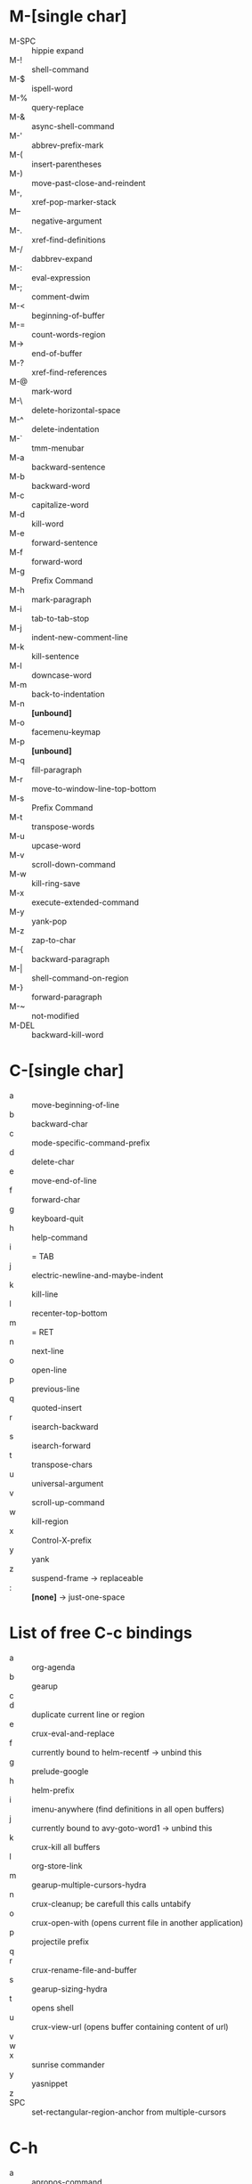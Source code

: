 * M-[single char]

- M-SPC :: hippie expand
- M-! :: shell-command
- M-$ :: ispell-word
- M-% :: query-replace
- M-& :: async-shell-command
- M-' :: abbrev-prefix-mark
- M-( :: insert-parentheses
- M-) :: move-past-close-and-reindent
- M-, :: xref-pop-marker-stack
- M-- :: negative-argument
- M-. :: xref-find-definitions
- M-/ :: dabbrev-expand
- M-: :: eval-expression
- M-; :: comment-dwim
- M-< :: beginning-of-buffer
- M-= :: count-words-region
- M-> :: end-of-buffer
- M-? :: xref-find-references
- M-@ :: mark-word
- M-\ :: delete-horizontal-space
- M-^ :: delete-indentation
- M-` :: tmm-menubar
- M-a :: backward-sentence
- M-b :: backward-word
- M-c :: capitalize-word
- M-d :: kill-word
- M-e :: forward-sentence
- M-f :: forward-word
- M-g :: Prefix Command
- M-h :: mark-paragraph
- M-i :: tab-to-tab-stop
- M-j :: indent-new-comment-line
- M-k :: kill-sentence
- M-l :: downcase-word
- M-m :: back-to-indentation
- M-n :: *[unbound]*
- M-o :: facemenu-keymap
- M-p :: *[unbound]*
- M-q :: fill-paragraph
- M-r :: move-to-window-line-top-bottom
- M-s :: Prefix Command
- M-t :: transpose-words
- M-u :: upcase-word
- M-v :: scroll-down-command
- M-w :: kill-ring-save
- M-x :: execute-extended-command
- M-y :: yank-pop
- M-z :: zap-to-char
- M-{ :: backward-paragraph
- M-| :: shell-command-on-region
- M-} :: forward-paragraph
- M-~ :: not-modified
- M-DEL :: backward-kill-word


* C-[single char]

- a :: move-beginning-of-line
- b :: backward-char
- c :: mode-specific-command-prefix
- d :: delete-char
- e :: move-end-of-line
- f :: forward-char
- g :: keyboard-quit
- h :: help-command
- i :: = TAB
- j :: electric-newline-and-maybe-indent
- k :: kill-line
- l :: recenter-top-bottom
- m :: = RET
- n :: next-line
- o :: open-line
- p :: previous-line
- q :: quoted-insert
- r :: isearch-backward
- s :: isearch-forward
- t :: transpose-chars
- u :: universal-argument
- v :: scroll-up-command
- w :: kill-region
- x :: Control-X-prefix
- y :: yank
- z :: suspend-frame -> replaceable
- : :: *[none]* -> just-one-space


* List of free C-c bindings

- a :: org-agenda
- b :: gearup
- c ::
- d :: duplicate current line or region
- e :: crux-eval-and-replace
- f :: currently bound to helm-recentf -> unbind this
- g :: prelude-google
- h :: helm-prefix
- i :: imenu-anywhere (find definitions in all open buffers)
- j :: currently bound to avy-goto-word1 -> unbind this
- k :: crux-kill all buffers
- l :: org-store-link
- m :: gearup-multiple-cursors-hydra
- n :: crux-cleanup; be carefull this calls untabify
- o :: crux-open-with (opens current file in another application)
- p :: projectile prefix
- q ::
- r :: crux-rename-file-and-buffer
- s :: gearup-sizing-hydra
- t :: opens shell
- u :: crux-view-url (opens buffer containing content of url)
- v ::
- w ::
- x :: sunrise commander
- y :: yasnippet
- z ::
- SPC :: set-rectangular-region-anchor from multiple-cursors

* C-h

- a :: apropos-command
- b :: describe-bindings
- c :: describe-key-briefly --> replaceable
- d :: apropos-documentation
- e :: view-echo-area-messages
- f :: describe-function
- g :: describe-gnu-project
- h :: view-hello-file --> replaceable
- j :: *[none]*
- i :: info
- k :: describe-key
- l :: view-lossage
- m :: describe-mode
- n :: view-emacs-news
- o :: describe-symbol
- p :: finder-by-keyword -> replaceable
- q :: help-quit
- r :: info-emacs-manual
- s :: describe-syntax
- t :: help-with-tutorial -> replaceable
- u :: *[none]*
- v :: describe-variable
- w :: where-is
- x :: *[none]*
- y :: *[none]*
- z :: *[none]*


C-h C-a		about-emacs
C-h C-c		describe-copying
C-h C-d		view-emacs-debugging
C-h C-e		view-external-packages
C-h C-f		view-emacs-FAQ
C-h C-h		help-for-help
C-h RET		view-order-manuals
C-h C-n		view-emacs-news
C-h C-o		describe-distribution
C-h C-p		view-emacs-problems
C-h C-t		view-emacs-todo
C-h C-w		describe-no-warranty
C-h C-\		describe-input-method
C-h .		display-local-help
C-h 4		Prefix Command
C-h ?		help-for-help
C-h C		describe-coding-system
C-h F		Info-goto-emacs-command-node
C-h I		describe-input-method
C-h K		Info-goto-emacs-key-command-node
C-h L		describe-language-environment
C-h P		describe-package
C-h S		info-lookup-symbol
C-h <f1>	help-for-help
C-h <help>	help-for-help

* C-M

- C-M-@ :: mark-sexp
- C-M-a :: beginning-of-defun
- C-M-b :: backward-sexp
- C-M-c :: exit-recursive-edit
- C-M-d :: down-list
- C-M-e :: end-of-defun
- C-M-f :: forward-sexp
- C-M-g :: *[none]*
- C-M-h :: mark-defun
- C-M-i :: *[none]*, org mode completion
- C-M-j :: indent-new-comment-line -> replaceable
- C-M-k :: kill-sexp
- C-M-l :: reposition-window -> replaceable -> hs-hide-level
- C-M-m :: = M-RET org-meta-return
- C-M-n :: forward-list
- C-M-o :: split-line
- C-M-p :: backward-list
- C-M-q :: *[none]*
- C-M-r :: isearch-backward-regexp
- C-M-s :: isearch-forward-regexp
- C-M-t :: transpose-sexps
- C-M-u :: backward-up-list
- C-M-v :: scroll-other-window
- C-M-w :: append-next-kill -> replaceable
- C-M-x :: *[none]*
- C-M-y :: *[none]*
- C-M-z :: crux-indent-defun
- C-M-- :: negative-argument -> replaceable -> hs-hide-block
  - C-u C-M-- :: hs-hide-all
- C-M-+ :: *[none]* -> hs-show-block
  - C-u C-M-+ :: hs-show-all
- C-M-, :: *[none]* -> hs-toggle-hiding
